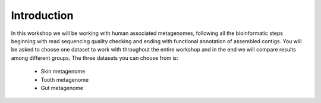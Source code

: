 ==========================================
Introduction
==========================================
In this workshop we will be working with human associated metagenomes, following all the bioinformatic steps beginning with read sequencing quality checking and ending with functional annotation of assembled contigs.
You will be asked to choose one dataset to work with throughout the entire workshop and in the end we will compare results among different groups.
The three datasets you can choose from is:

    - Skin metagenome
    - Tooth metagenome
    - Gut metagenome

